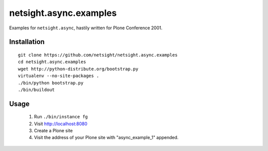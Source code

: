 =======================
netsight.async.examples
=======================

Examples for ``netsight.async``, hastily written for Plone
Conference 2001.

Installation
============
::
    
    git clone https://github.com/netsight/netsight.async.examples
    cd netsight.async.examples
    wget http://python-distribute.org/bootstrap.py
    virtualenv --no-site-packages .
    ./bin/python bootstrap.py
    ./bin/buildout

Usage
=====
 1. Run ``./bin/instance fg``

 2. Visit http://localhost:8080

 3. Create a Plone site

 4. Visit the address of your Plone site with "async_example_1"
    appended.
